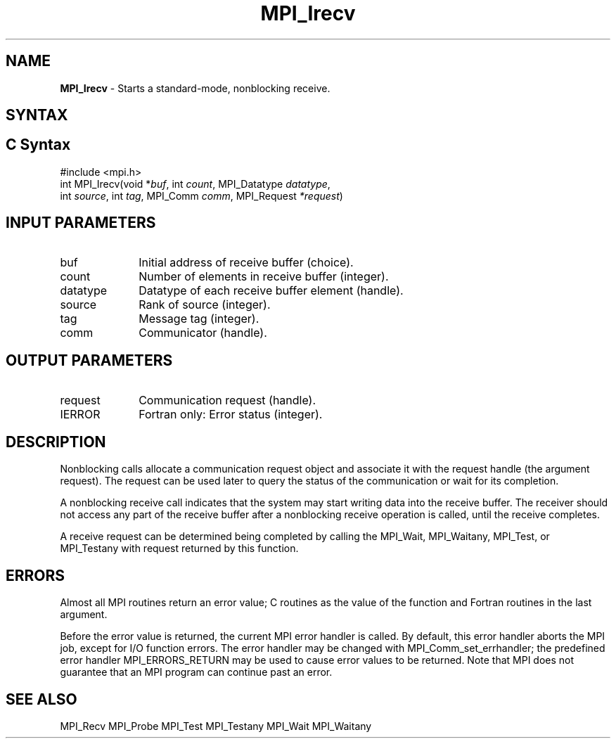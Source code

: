.\" -*- nroff -*-
.\" Copyright (c) 2010-2015 Cisco Systems, Inc.  All rights reserved.
.\" Copyright 2006-2008 Sun Microsystems, Inc.
.\" Copyright (c) 1996 Thinking Machines Corporation
.\" Copyright (c) 2020      Google, LLC. All rights reserved.
.\" $COPYRIGHT$
.TH MPI_Irecv 3 "Unreleased developer copy" "gitclone" "Open MPI"
.SH NAME
\fBMPI_Irecv\fP \- Starts a standard-mode, nonblocking receive.

.SH SYNTAX
.ft R
.SH C Syntax
.nf
#include <mpi.h>
int MPI_Irecv(void *\fIbuf\fP, int\fI count\fP, MPI_Datatype\fI datatype\fP,
        int\fI source\fP, int\fI tag\fP, MPI_Comm\fI comm\fP, MPI_Request\fI *request\fP)

.fi
.SH INPUT PARAMETERS
.ft R
.TP 1i
buf
Initial address of receive buffer (choice).
.TP 1i
count
Number of elements in receive buffer (integer).
.TP 1i
datatype
Datatype of each receive buffer element (handle).
.TP 1i
source
Rank of source (integer).
.TP 1i
tag
Message tag (integer).
.TP 1i
comm
Communicator (handle).

.SH OUTPUT PARAMETERS
.ft R
.TP 1i
request
Communication request (handle).
.ft R
.TP 1i
IERROR
Fortran only: Error status (integer).

.SH DESCRIPTION
.ft R
Nonblocking calls allocate a communication request object and associate it with the request handle (the argument request). The request can be used later to query the status of the communication or wait for its completion.
.sp
A nonblocking receive call indicates that the system may start writing data into the receive buffer. The receiver should not access any part of the receive buffer after a nonblocking receive operation is called, until the receive completes.
.sp
A receive request can be determined being completed by calling the MPI_Wait, MPI_Waitany, MPI_Test, or MPI_Testany with request returned by this function.

.SH ERRORS
Almost all MPI routines return an error value; C routines as the value of the function and Fortran routines in the last argument.
.sp
Before the error value is returned, the current MPI error handler is
called. By default, this error handler aborts the MPI job, except for I/O function errors. The error handler may be changed with MPI_Comm_set_errhandler; the predefined error handler MPI_ERRORS_RETURN may be used to cause error values to be returned. Note that MPI does not guarantee that an MPI program can continue past an error.

.SH SEE ALSO
MPI_Recv
MPI_Probe
MPI_Test
MPI_Testany
MPI_Wait
MPI_Waitany
.br

